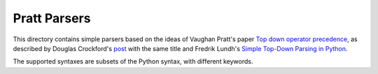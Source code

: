 =============
Pratt Parsers
=============

This directory contains simple parsers based on the ideas of Vaughan Pratt's
paper `Top down operator precedence <http://dl.acm.org/citation.cfm?id=512931>`_, as described by
Douglas Crockford's `post <http://javascript.crockford.com/tdop/tdop.html>`_ with the same title and Fredrik Lundh's
`Simple Top-Down Parsing in Python <http://effbot.org/zone/simple-top-down-parsing.htm>`_.

The supported syntaxes are subsets of the Python syntax, with different keywords.
